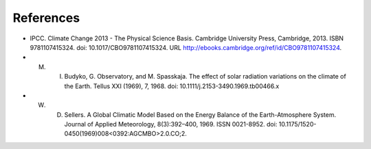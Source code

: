 **********
References
**********

- IPCC. Climate Change 2013 - The Physical Science Basis. Cambridge University Press, Cambridge, 2013. ISBN 9781107415324. doi: 10.1017/CBO9781107415324. URL http://ebooks.cambridge.org/ref/id/CBO9781107415324.

- M. I. Budyko, G. Observatory, and M. Spasskaja. The effect of solar radiation variations on the climate of the Earth. Tellus XXI (1969), 7, 1968. doi: 10.1111/j.2153-3490.1969.tb00466.x

- W. D. Sellers. A Global Climatic Model Based on the Energy Balance of the Earth-Atmosphere System. Journal of Applied Meteorology, 8(3):392–400, 1969. ISSN 0021-8952. doi: 10.1175/1520-0450(1969)008<0392:AGCMBO>2.0.CO;2.
